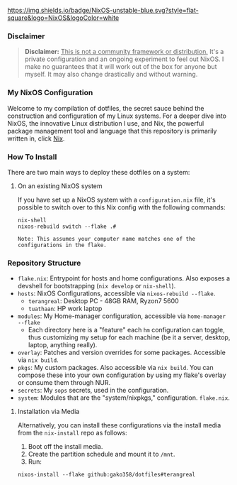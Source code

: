 
[[https://nixos.org][https://img.shields.io/badge/NixOS-unstable-blue.svg?style=flat-square&logo=NixOS&logoColor=white]]

*** Disclaimer

#+BEGIN_QUOTE
*Disclaimer:* _This is not a community framework or distribution._ It's a private configuration and an ongoing experiment to feel out NixOS. I make no guarantees that it will work out of the box for anyone but myself. It may also change drastically and without warning.
#+END_QUOTE

*** My NixOS Configuration

Welcome to my compilation of dotfiles, the secret sauce behind the construction and configuration of my Linux systems. For a deeper dive into NixOS, the innovative Linux distribution I use, and Nix, the powerful package management tool and language that this repository is primarily written in, click [[https://nixos.org][Nix]].

*** How To Install

There are two main ways to deploy these dotfiles on a system:

**** On an existing NixOS system

If you have set up a NixOS system with a ~configuration.nix~ file, it's possible to switch over to this Nix config with the following commands:

#+BEGIN_SRC shell
nix-shell
nixos-rebuild switch --flake .#
#+END_SRC

~Note: This assumes your computer name matches one of the configurations in the flake.~

*** Repository Structure

+ ~flake.nix~: Entrypoint for hosts and home configurations. Also exposes a devshell for bootstrapping (~nix develop~ or ~nix-shell~).
+ ~hosts~: NixOS Configurations, accessible via ~nixos-rebuild --flake~.
  + ~terangreal~: Desktop PC - 48GB RAM, Ryzon7 5600
  + ~tuathaan~: HP work laptop
+ ~modules~: My Home-manager configuration, accessible via ~home-manager --flake~
  + Each directory here is a "feature" each ~hm~ configuration can toggle, thus customizing my setup for each machine (be it a server, desktop, laptop, anything really).
+ ~overlay~: Patches and version overrides for some packages. Accessible via ~nix build~.
+ ~pkgs~: My custom packages. Also accessible via ~nix build~. You can compose these into your own configuration by using my flake's overlay or consume them through NUR.
+ ~secrets~: My ~sops~ secrets, used in the configuration.
+ ~system~: Modules that are the "system/nixpkgs," configuration. ~flake.nix~.

**** Installation via Media

Alternatively, you can install these configurations via the install media from the ~nix-install~ repo as follows:

1. Boot off the install media.
2. Create the partition schedule and mount it to ~/mnt~.
3. Run:

#+BEGIN_SRC shell
nixos-install --flake github:gako358/dotfiles#terangreal
#+END_SRC
